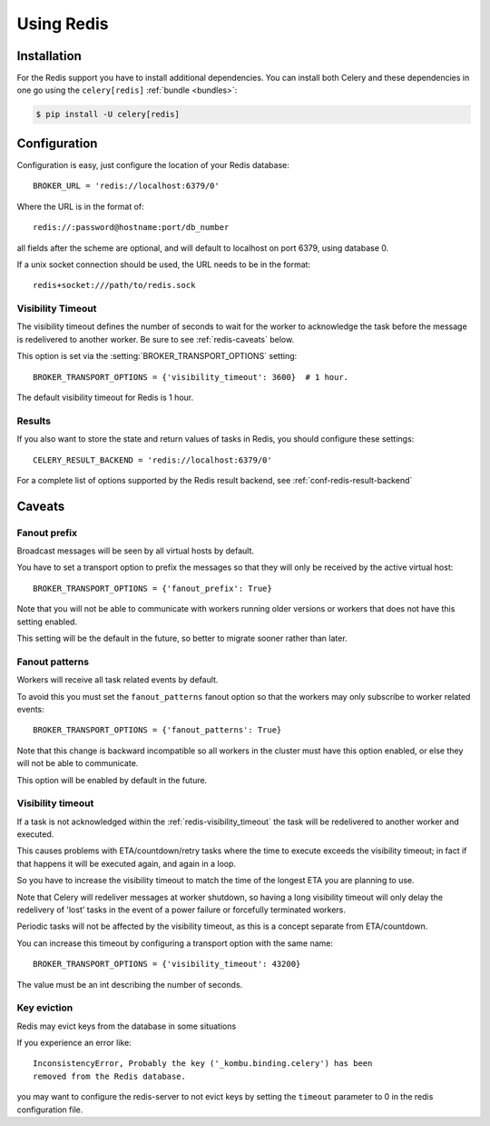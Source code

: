 .. _broker-redis:

=============
 Using Redis
=============

.. _broker-redis-installation:

Installation
============

For the Redis support you have to install additional dependencies.
You can install both Celery and these dependencies in one go using
the ``celery[redis]`` :ref:`bundle <bundles>`:

.. code-block:: console

    $ pip install -U celery[redis]

.. _broker-redis-configuration:

Configuration
=============

Configuration is easy, just configure the location of
your Redis database::

    BROKER_URL = 'redis://localhost:6379/0'

Where the URL is in the format of::

    redis://:password@hostname:port/db_number

all fields after the scheme are optional, and will default to localhost on port 6379,
using database 0.

If a unix socket connection should be used, the URL needs to be in the format::

    redis+socket:///path/to/redis.sock

.. _redis-visibility_timeout:

Visibility Timeout
------------------

The visibility timeout defines the number of seconds to wait
for the worker to acknowledge the task before the message is redelivered
to another worker.  Be sure to see :ref:`redis-caveats` below.

This option is set via the :setting:`BROKER_TRANSPORT_OPTIONS` setting::

    BROKER_TRANSPORT_OPTIONS = {'visibility_timeout': 3600}  # 1 hour.

The default visibility timeout for Redis is 1 hour.

.. _redis-results-configuration:

Results
-------

If you also want to store the state and return values of tasks in Redis,
you should configure these settings::

    CELERY_RESULT_BACKEND = 'redis://localhost:6379/0'

For a complete list of options supported by the Redis result backend, see
:ref:`conf-redis-result-backend`

.. _redis-caveats:

Caveats
=======

.. _redis-caveat-fanout-prefix:

Fanout prefix
-------------

Broadcast messages will be seen by all virtual hosts by default.

You have to set a transport option to prefix the messages so that
they will only be received by the active virtual host::

    BROKER_TRANSPORT_OPTIONS = {'fanout_prefix': True}

Note that you will not be able to communicate with workers running older
versions or workers that does not have this setting enabled.

This setting will be the default in the future, so better to migrate
sooner rather than later.

.. _redis-caveat-fanout-patterns:

Fanout patterns
---------------

Workers will receive all task related events by default.

To avoid this you must set the ``fanout_patterns`` fanout option so that
the workers may only subscribe to worker related events::

    BROKER_TRANSPORT_OPTIONS = {'fanout_patterns': True}

Note that this change is backward incompatible so all workers in the
cluster must have this option enabled, or else they will not be able to
communicate.

This option will be enabled by default in the future.

Visibility timeout
------------------

If a task is not acknowledged within the :ref:`redis-visibility_timeout`
the task will be redelivered to another worker and executed.

This causes problems with ETA/countdown/retry tasks where the
time to execute exceeds the visibility timeout; in fact if that
happens it will be executed again, and again in a loop.

So you have to increase the visibility timeout to match
the time of the longest ETA you are planning to use.

Note that Celery will redeliver messages at worker shutdown,
so having a long visibility timeout will only delay the redelivery
of 'lost' tasks in the event of a power failure or forcefully terminated
workers.

Periodic tasks will not be affected by the visibility timeout,
as this is a concept separate from ETA/countdown.

You can increase this timeout by configuring a transport option
with the same name::

    BROKER_TRANSPORT_OPTIONS = {'visibility_timeout': 43200}

The value must be an int describing the number of seconds.

Key eviction
------------

Redis may evict keys from the database in some situations

If you experience an error like::

    InconsistencyError, Probably the key ('_kombu.binding.celery') has been
    removed from the Redis database.

you may want to configure the redis-server to not evict keys by setting
the ``timeout`` parameter to 0 in the redis configuration file.
